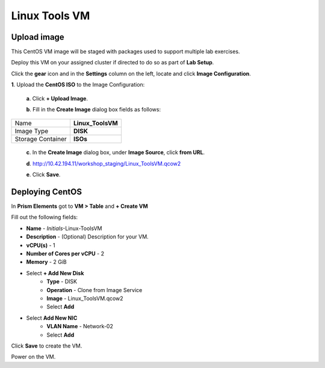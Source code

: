 .. _linux_tools_vm:

---------------
Linux Tools VM
---------------

Upload image
++++++++++++

This CentOS VM image will be staged with packages used to support multiple lab exercises.

Deploy this VM on your assigned cluster if directed to do so as part of **Lab Setup**.

.. raw:: html

  <strong><font color="red">Only deploy the VM once, it does not need to be cleaned up as part of any lab completion.</font></strong>

Click the **gear** icon and in the **Settings** column on the left, locate and click **Image Configuration**.

**1**. Upload the **CentOS ISO** to the Image Configuration:
    
  **a**. Click **+ Upload Image**.

  **b**. Fill in the **Create Image** dialog box fields as follows:

================= =======================
Name              **Linux_ToolsVM**
Image Type        **DISK**
Storage Container **ISOs**
================= =======================


  **c**. In the **Create Image** dialog box, under **Image Source**, click **from URL**.

  **d**. http://10.42.194.11/workshop_staging/Linux_ToolsVM.qcow2

  **e**. Click **Save**.

Deploying CentOS
++++++++++++++++

In **Prism Elements** got to **VM > Table** and **+ Create VM**

Fill out the following fields:

- **Name** - *Initials*-Linux-ToolsVM
- **Description** - (Optional) Description for your VM.
- **vCPU(s)** - 1
- **Number of Cores per vCPU** - 2
- **Memory** - 2 GiB

- Select **+ Add New Disk**
    - **Type** - DISK
    - **Operation** - Clone from Image Service
    - **Image** - Linux_ToolsVM.qcow2
    - Select **Add**

- Select **Add New NIC**
    - **VLAN Name** - Network-02
    - Select **Add**

Click **Save** to create the VM.

Power on the VM.
